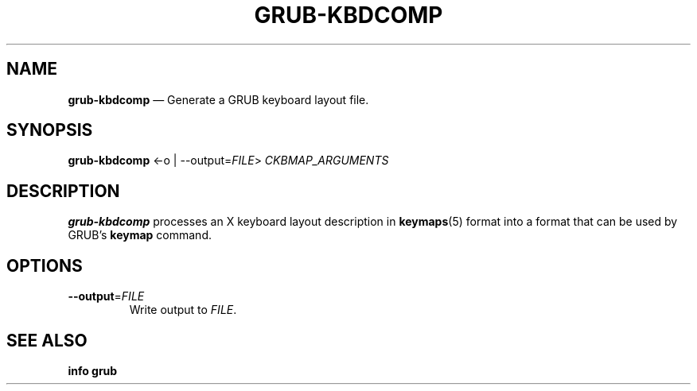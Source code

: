 .TH GRUB-KBDCOMP 3 "Wed Feb 26 2014"
.SH NAME
\fBgrub-kbdcomp\fR \(em Generate a GRUB keyboard layout file.

.SH SYNOPSIS
\fBgrub-kbdcomp\fR <-o | --output=\fIFILE\fR> \fICKBMAP_ARGUMENTS\fR

.SH DESCRIPTION
\fBgrub-kbdcomp\fR processes an X keyboard layout description in
\fBkeymaps\fR(5) format into a format that can be used by GRUB's \fBkeymap\fR
command.

.SH OPTIONS
.TP
\fB--output\fR=\fIFILE\fR
Write output to \fIFILE\fR.

.SH SEE ALSO
.BR "info grub"
